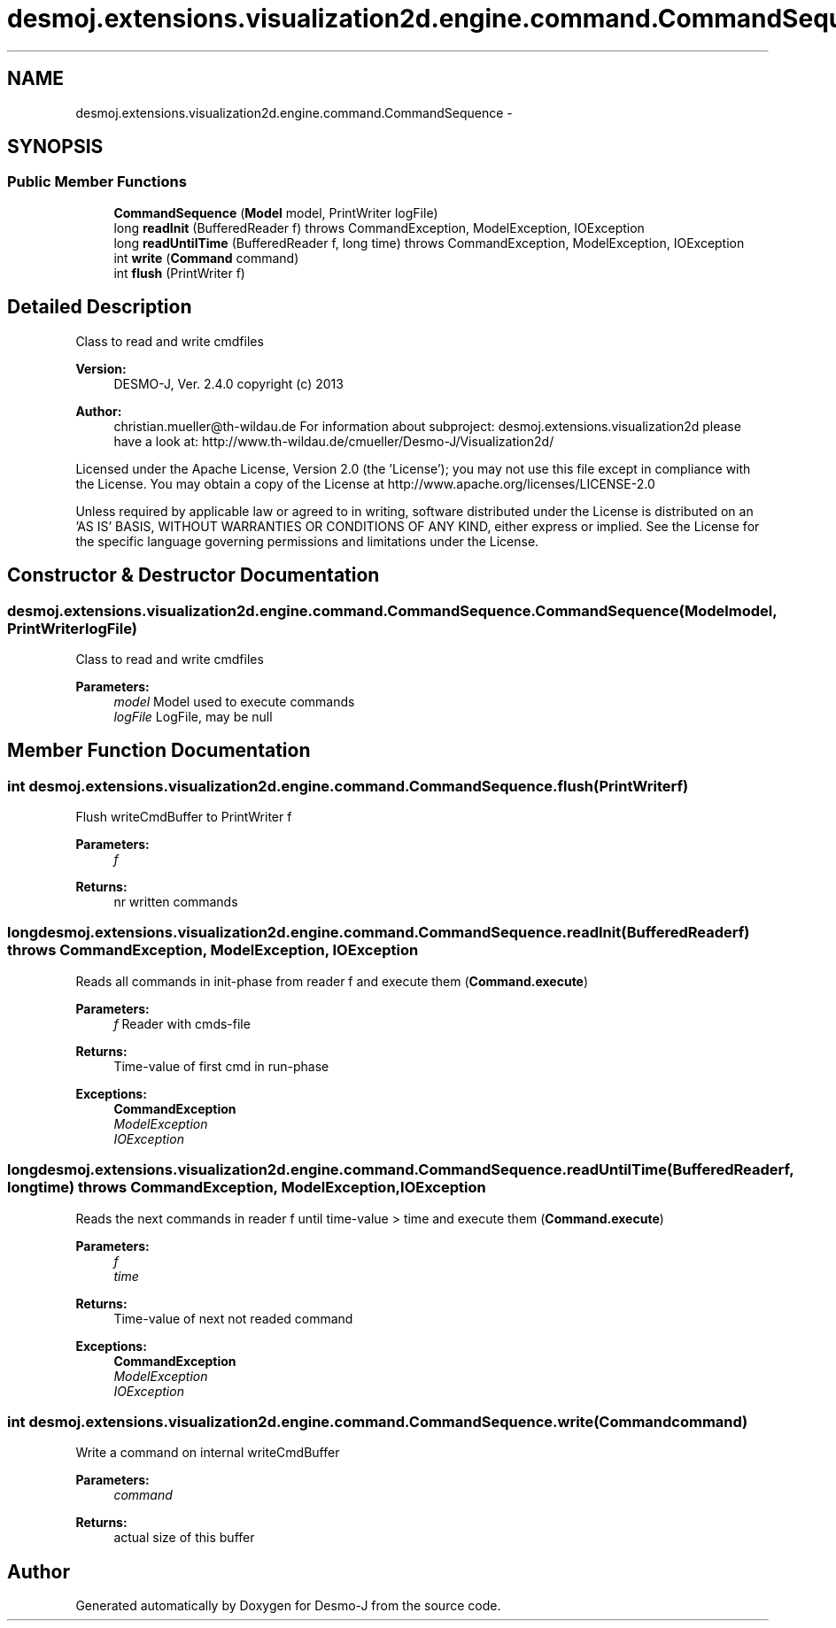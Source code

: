 .TH "desmoj.extensions.visualization2d.engine.command.CommandSequence" 3 "Wed Dec 4 2013" "Version 1.0" "Desmo-J" \" -*- nroff -*-
.ad l
.nh
.SH NAME
desmoj.extensions.visualization2d.engine.command.CommandSequence \- 
.SH SYNOPSIS
.br
.PP
.SS "Public Member Functions"

.in +1c
.ti -1c
.RI "\fBCommandSequence\fP (\fBModel\fP model, PrintWriter logFile)"
.br
.ti -1c
.RI "long \fBreadInit\fP (BufferedReader f)  throws CommandException, ModelException, IOException"
.br
.ti -1c
.RI "long \fBreadUntilTime\fP (BufferedReader f, long time)  throws CommandException, ModelException, IOException"
.br
.ti -1c
.RI "int \fBwrite\fP (\fBCommand\fP command)"
.br
.ti -1c
.RI "int \fBflush\fP (PrintWriter f)"
.br
.in -1c
.SH "Detailed Description"
.PP 
Class to read and write cmdfiles
.PP
\fBVersion:\fP
.RS 4
DESMO-J, Ver\&. 2\&.4\&.0 copyright (c) 2013 
.RE
.PP
\fBAuthor:\fP
.RS 4
christian.mueller@th-wildau.de For information about subproject: desmoj\&.extensions\&.visualization2d please have a look at: http://www.th-wildau.de/cmueller/Desmo-J/Visualization2d/
.RE
.PP
Licensed under the Apache License, Version 2\&.0 (the 'License'); you may not use this file except in compliance with the License\&. You may obtain a copy of the License at http://www.apache.org/licenses/LICENSE-2.0
.PP
Unless required by applicable law or agreed to in writing, software distributed under the License is distributed on an 'AS IS' BASIS, WITHOUT WARRANTIES OR CONDITIONS OF ANY KIND, either express or implied\&. See the License for the specific language governing permissions and limitations under the License\&. 
.SH "Constructor & Destructor Documentation"
.PP 
.SS "desmoj\&.extensions\&.visualization2d\&.engine\&.command\&.CommandSequence\&.CommandSequence (\fBModel\fPmodel, PrintWriterlogFile)"
Class to read and write cmdfiles 
.PP
\fBParameters:\fP
.RS 4
\fImodel\fP Model used to execute commands 
.br
\fIlogFile\fP LogFile, may be null 
.RE
.PP

.SH "Member Function Documentation"
.PP 
.SS "int desmoj\&.extensions\&.visualization2d\&.engine\&.command\&.CommandSequence\&.flush (PrintWriterf)"
Flush writeCmdBuffer to PrintWriter f 
.PP
\fBParameters:\fP
.RS 4
\fIf\fP 
.RE
.PP
\fBReturns:\fP
.RS 4
nr written commands 
.RE
.PP

.SS "long desmoj\&.extensions\&.visualization2d\&.engine\&.command\&.CommandSequence\&.readInit (BufferedReaderf) throws \fBCommandException\fP, \fBModelException\fP, IOException"
Reads all commands in init-phase from reader f and execute them (\fBCommand\&.execute\fP) 
.PP
\fBParameters:\fP
.RS 4
\fIf\fP Reader with cmds-file 
.RE
.PP
\fBReturns:\fP
.RS 4
Time-value of first cmd in run-phase 
.RE
.PP
\fBExceptions:\fP
.RS 4
\fI\fBCommandException\fP\fP 
.br
\fIModelException\fP 
.br
\fIIOException\fP 
.RE
.PP

.SS "long desmoj\&.extensions\&.visualization2d\&.engine\&.command\&.CommandSequence\&.readUntilTime (BufferedReaderf, longtime) throws \fBCommandException\fP, \fBModelException\fP, IOException"
Reads the next commands in reader f until time-value > time and execute them (\fBCommand\&.execute\fP) 
.PP
\fBParameters:\fP
.RS 4
\fIf\fP 
.br
\fItime\fP 
.RE
.PP
\fBReturns:\fP
.RS 4
Time-value of next not readed command 
.RE
.PP
\fBExceptions:\fP
.RS 4
\fI\fBCommandException\fP\fP 
.br
\fIModelException\fP 
.br
\fIIOException\fP 
.RE
.PP

.SS "int desmoj\&.extensions\&.visualization2d\&.engine\&.command\&.CommandSequence\&.write (\fBCommand\fPcommand)"
Write a command on internal writeCmdBuffer 
.PP
\fBParameters:\fP
.RS 4
\fIcommand\fP 
.RE
.PP
\fBReturns:\fP
.RS 4
actual size of this buffer 
.RE
.PP


.SH "Author"
.PP 
Generated automatically by Doxygen for Desmo-J from the source code\&.
